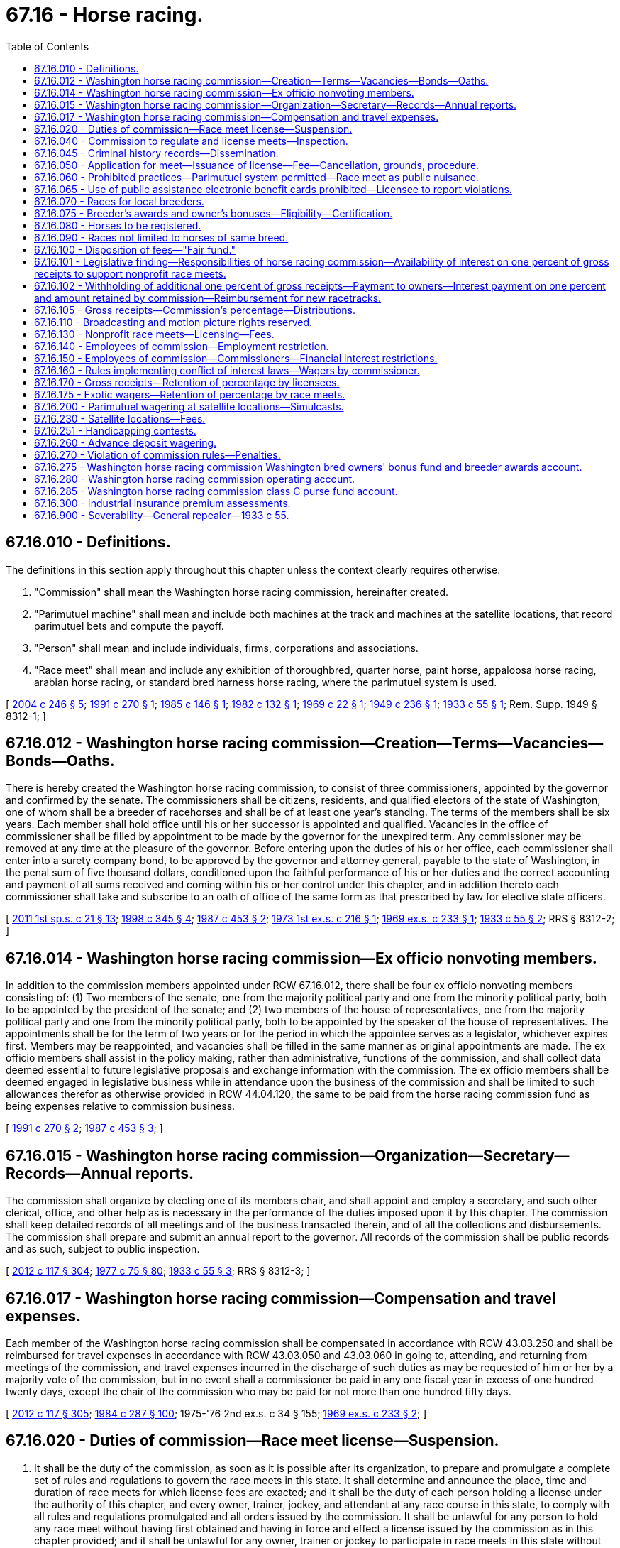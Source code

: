 = 67.16 - Horse racing.
:toc:

== 67.16.010 - Definitions.
The definitions in this section apply throughout this chapter unless the context clearly requires otherwise.

. "Commission" shall mean the Washington horse racing commission, hereinafter created.

. "Parimutuel machine" shall mean and include both machines at the track and machines at the satellite locations, that record parimutuel bets and compute the payoff.

. "Person" shall mean and include individuals, firms, corporations and associations.

. "Race meet" shall mean and include any exhibition of thoroughbred, quarter horse, paint horse, appaloosa horse racing, arabian horse racing, or standard bred harness horse racing, where the parimutuel system is used.

[ http://lawfilesext.leg.wa.gov/biennium/2003-04/Pdf/Bills/Session%20Laws/House/2575-S.SL.pdf?cite=2004%20c%20246%20§%205[2004 c 246 § 5]; http://lawfilesext.leg.wa.gov/biennium/1991-92/Pdf/Bills/Session%20Laws/House/1120-S.SL.pdf?cite=1991%20c%20270%20§%201[1991 c 270 § 1]; http://leg.wa.gov/CodeReviser/documents/sessionlaw/1985c146.pdf?cite=1985%20c%20146%20§%201[1985 c 146 § 1]; http://leg.wa.gov/CodeReviser/documents/sessionlaw/1982c132.pdf?cite=1982%20c%20132%20§%201[1982 c 132 § 1]; http://leg.wa.gov/CodeReviser/documents/sessionlaw/1969c22.pdf?cite=1969%20c%2022%20§%201[1969 c 22 § 1]; http://leg.wa.gov/CodeReviser/documents/sessionlaw/1949c236.pdf?cite=1949%20c%20236%20§%201[1949 c 236 § 1]; http://leg.wa.gov/CodeReviser/documents/sessionlaw/1933c55.pdf?cite=1933%20c%2055%20§%201[1933 c 55 § 1]; Rem. Supp. 1949 § 8312-1; ]

== 67.16.012 - Washington horse racing commission—Creation—Terms—Vacancies—Bonds—Oaths.
There is hereby created the Washington horse racing commission, to consist of three commissioners, appointed by the governor and confirmed by the senate. The commissioners shall be citizens, residents, and qualified electors of the state of Washington, one of whom shall be a breeder of racehorses and shall be of at least one year's standing. The terms of the members shall be six years. Each member shall hold office until his or her successor is appointed and qualified. Vacancies in the office of commissioner shall be filled by appointment to be made by the governor for the unexpired term. Any commissioner may be removed at any time at the pleasure of the governor. Before entering upon the duties of his or her office, each commissioner shall enter into a surety company bond, to be approved by the governor and attorney general, payable to the state of Washington, in the penal sum of five thousand dollars, conditioned upon the faithful performance of his or her duties and the correct accounting and payment of all sums received and coming within his or her control under this chapter, and in addition thereto each commissioner shall take and subscribe to an oath of office of the same form as that prescribed by law for elective state officers.

[ http://lawfilesext.leg.wa.gov/biennium/2011-12/Pdf/Bills/Session%20Laws/House/1371-S2.SL.pdf?cite=2011%201st%20sp.s.%20c%2021%20§%2013[2011 1st sp.s. c 21 § 13]; http://lawfilesext.leg.wa.gov/biennium/1997-98/Pdf/Bills/Session%20Laws/Senate/6562-S2.SL.pdf?cite=1998%20c%20345%20§%204[1998 c 345 § 4]; http://leg.wa.gov/CodeReviser/documents/sessionlaw/1987c453.pdf?cite=1987%20c%20453%20§%202[1987 c 453 § 2]; http://leg.wa.gov/CodeReviser/documents/sessionlaw/1973ex1c216.pdf?cite=1973%201st%20ex.s.%20c%20216%20§%201[1973 1st ex.s. c 216 § 1]; http://leg.wa.gov/CodeReviser/documents/sessionlaw/1969ex1c233.pdf?cite=1969%20ex.s.%20c%20233%20§%201[1969 ex.s. c 233 § 1]; http://leg.wa.gov/CodeReviser/documents/sessionlaw/1933c55.pdf?cite=1933%20c%2055%20§%202[1933 c 55 § 2]; RRS § 8312-2; ]

== 67.16.014 - Washington horse racing commission—Ex officio nonvoting members.
In addition to the commission members appointed under RCW 67.16.012, there shall be four ex officio nonvoting members consisting of: (1) Two members of the senate, one from the majority political party and one from the minority political party, both to be appointed by the president of the senate; and (2) two members of the house of representatives, one from the majority political party and one from the minority political party, both to be appointed by the speaker of the house of representatives. The appointments shall be for the term of two years or for the period in which the appointee serves as a legislator, whichever expires first. Members may be reappointed, and vacancies shall be filled in the same manner as original appointments are made. The ex officio members shall assist in the policy making, rather than administrative, functions of the commission, and shall collect data deemed essential to future legislative proposals and exchange information with the commission. The ex officio members shall be deemed engaged in legislative business while in attendance upon the business of the commission and shall be limited to such allowances therefor as otherwise provided in RCW 44.04.120, the same to be paid from the horse racing commission fund as being expenses relative to commission business.

[ http://lawfilesext.leg.wa.gov/biennium/1991-92/Pdf/Bills/Session%20Laws/House/1120-S.SL.pdf?cite=1991%20c%20270%20§%202[1991 c 270 § 2]; http://leg.wa.gov/CodeReviser/documents/sessionlaw/1987c453.pdf?cite=1987%20c%20453%20§%203[1987 c 453 § 3]; ]

== 67.16.015 - Washington horse racing commission—Organization—Secretary—Records—Annual reports.
The commission shall organize by electing one of its members chair, and shall appoint and employ a secretary, and such other clerical, office, and other help as is necessary in the performance of the duties imposed upon it by this chapter. The commission shall keep detailed records of all meetings and of the business transacted therein, and of all the collections and disbursements. The commission shall prepare and submit an annual report to the governor. All records of the commission shall be public records and as such, subject to public inspection.

[ http://lawfilesext.leg.wa.gov/biennium/2011-12/Pdf/Bills/Session%20Laws/Senate/6095.SL.pdf?cite=2012%20c%20117%20§%20304[2012 c 117 § 304]; http://leg.wa.gov/CodeReviser/documents/sessionlaw/1977c75.pdf?cite=1977%20c%2075%20§%2080[1977 c 75 § 80]; http://leg.wa.gov/CodeReviser/documents/sessionlaw/1933c55.pdf?cite=1933%20c%2055%20§%203[1933 c 55 § 3]; RRS § 8312-3; ]

== 67.16.017 - Washington horse racing commission—Compensation and travel expenses.
Each member of the Washington horse racing commission shall be compensated in accordance with RCW 43.03.250 and shall be reimbursed for travel expenses in accordance with RCW 43.03.050 and 43.03.060 in going to, attending, and returning from meetings of the commission, and travel expenses incurred in the discharge of such duties as may be requested of him or her by a majority vote of the commission, but in no event shall a commissioner be paid in any one fiscal year in excess of one hundred twenty days, except the chair of the commission who may be paid for not more than one hundred fifty days.

[ http://lawfilesext.leg.wa.gov/biennium/2011-12/Pdf/Bills/Session%20Laws/Senate/6095.SL.pdf?cite=2012%20c%20117%20§%20305[2012 c 117 § 305]; http://leg.wa.gov/CodeReviser/documents/sessionlaw/1984c287.pdf?cite=1984%20c%20287%20§%20100[1984 c 287 § 100]; 1975-'76 2nd ex.s. c 34 § 155; http://leg.wa.gov/CodeReviser/documents/sessionlaw/1969ex1c233.pdf?cite=1969%20ex.s.%20c%20233%20§%202[1969 ex.s. c 233 § 2]; ]

== 67.16.020 - Duties of commission—Race meet license—Suspension.
. It shall be the duty of the commission, as soon as it is possible after its organization, to prepare and promulgate a complete set of rules and regulations to govern the race meets in this state. It shall determine and announce the place, time and duration of race meets for which license fees are exacted; and it shall be the duty of each person holding a license under the authority of this chapter, and every owner, trainer, jockey, and attendant at any race course in this state, to comply with all rules and regulations promulgated and all orders issued by the commission. It shall be unlawful for any person to hold any race meet without having first obtained and having in force and effect a license issued by the commission as in this chapter provided; and it shall be unlawful for any owner, trainer or jockey to participate in race meets in this state without first securing a license therefor from the state racing commission, the fee for which shall be set by the commission which shall offset the cost of administration and shall not be for a period exceeding one year.

. The commission shall immediately suspend the license of a person who has been certified under RCW 74.20A.320 by the department of social and health services as a person who is not in compliance with a support order. If the person has continued to meet all other requirements for a license under this chapter during the suspension, reissuance of the license shall be automatic upon the department's receipt of a release issued by the department of social and health services stating that the licensee is in compliance with the support order. The procedure in RCW 74.20A.320 is the exclusive administrative remedy for contesting the establishment of noncompliance with a child support order, and suspension of a license under this subsection, and satisfies the requirements of RCW 34.05.422.

[ http://lawfilesext.leg.wa.gov/biennium/1999-00/Pdf/Bills/Session%20Laws/House/2579.SL.pdf?cite=2000%20c%2086%20§%205[2000 c 86 § 5]; http://leg.wa.gov/CodeReviser/documents/sessionlaw/1989c385.pdf?cite=1989%20c%20385%20§%205[1989 c 385 § 5]; http://leg.wa.gov/CodeReviser/documents/sessionlaw/1985c146.pdf?cite=1985%20c%20146%20§%202[1985 c 146 § 2]; http://leg.wa.gov/CodeReviser/documents/sessionlaw/1982c32.pdf?cite=1982%20c%2032%20§%201[1982 c 32 § 1]; http://leg.wa.gov/CodeReviser/documents/sessionlaw/1933c55.pdf?cite=1933%20c%2055%20§%204[1933 c 55 § 4]; RRS § 8312-4; ]

== 67.16.040 - Commission to regulate and license meets—Inspection.
The commission created by this chapter is hereby authorized, and it shall be its duty, to license, regulate and supervise all race meets held in this state under the terms of this chapter, and to cause the various race courses of the state to be visited and inspected at least once a year.

[ http://leg.wa.gov/CodeReviser/documents/sessionlaw/1933c55.pdf?cite=1933%20c%2055%20§%205[1933 c 55 § 5]; RRS § 8312-5; ]

== 67.16.045 - Criminal history records—Dissemination.
The commission is authorized to receive criminal history record information that includes nonconviction data for any purpose associated with the investigation for suitability for involvement in horse racing activities authorized under this chapter. Dissemination or use of nonconviction data for purposes other than that authorized in this section is prohibited.

[ http://lawfilesext.leg.wa.gov/biennium/1999-00/Pdf/Bills/Session%20Laws/Senate/6431.SL.pdf?cite=2000%20c%20204%20§%201[2000 c 204 § 1]; ]

== 67.16.050 - Application for meet—Issuance of license—Fee—Cancellation, grounds, procedure.
Every person making application for license to hold a race meet, under the provisions of this chapter shall file an application with the commission which shall set forth the time, the place, the number of days such meet will continue, and such other information as the commission may require. The commission shall be the sole judge of whether or not the race meet shall be licensed and the number of days the meet shall continue. No person who has been convicted of any crime involving moral turpitude shall be issued a license, nor shall any license be issued to any person who has violated the terms or provisions of this chapter, or any of the rules and regulations of the commission made pursuant thereto, or who has failed to pay to the commission any or all sums required under the provisions of this chapter. The license shall specify the number of days the race meet shall continue and the number of races per day, which shall include not less than six nor more than eleven live races per day, and for which a fee shall be paid daily in advance of five hundred dollars for each live race day for those licensees which had gross receipts from parimutuel machines in excess of fifty million dollars in the previous year and two hundred dollars for each day for meets which had gross receipts from parimutuel machines at or below fifty million dollars in the previous year; in addition any newly authorized live race meets shall pay two hundred dollars per day for the first year: PROVIDED, That if unforeseen obstacles arise, which prevent the holding, or completion of any race meet, the license fee for the meet, or for a portion which cannot be held may be refunded the licensee, if the commission deems the reasons for failure to hold or complete the race meet sufficient. Any unexpired license held by any person who violates any of the provisions of this chapter, or any of the rules or regulations of the commission made pursuant thereto, or who fails to pay to the commission any and all sums required under the provisions of this chapter, shall be subject to cancellation and revocation by the commission. Such cancellation shall be made only after a summary hearing before the commission, of which three days' notice, in writing, shall be given the licensee, specifying the grounds for the proposed cancellation, and at which hearing the licensee shall be given an opportunity to be heard in opposition to the proposed cancellation.

[ http://lawfilesext.leg.wa.gov/biennium/1997-98/Pdf/Bills/Session%20Laws/Senate/5762-S.SL.pdf?cite=1997%20c%2087%20§%202[1997 c 87 § 2]; http://leg.wa.gov/CodeReviser/documents/sessionlaw/1985c146.pdf?cite=1985%20c%20146%20§%203[1985 c 146 § 3]; http://leg.wa.gov/CodeReviser/documents/sessionlaw/1982c32.pdf?cite=1982%20c%2032%20§%202[1982 c 32 § 2]; http://leg.wa.gov/CodeReviser/documents/sessionlaw/1973ex1c39.pdf?cite=1973%201st%20ex.s.%20c%2039%20§%201[1973 1st ex.s. c 39 § 1]; http://leg.wa.gov/CodeReviser/documents/sessionlaw/1933c55.pdf?cite=1933%20c%2055%20§%206[1933 c 55 § 6]; RRS § 8312-6; ]

== 67.16.060 - Prohibited practices—Parimutuel system permitted—Race meet as public nuisance.
. It shall be unlawful:

.. To conduct pool selling, bookmaking, or to circulate hand books; or

.. To bet or wager on any horse race other than by the parimutuel method; or

.. For any licensee to take more than the percentage provided in RCW 67.16.170 and 67.16.175; or

.. For any licensee to compute breaks in the parimutuel system at more than ten cents.

. Any willful violation of the terms of this chapter, or of any rule, regulation, or order of the commission shall constitute a gross misdemeanor and when such violation is by a person holding a license under this chapter, the commission may cancel the license held by the offender, and such cancellation shall operate as a forfeiture of all rights and privileges granted by the commission and of all sums of money paid to the commission by the offender; and the action of the commission in that respect shall be final.

. The commission shall have power to exclude from any and all race courses of the state of Washington any person whom the commission deems detrimental to the best interests of racing or any person who willfully violates any of the provisions of this chapter or of any rule, regulation, or order issued by the commission.

. Every race meet held in this state contrary to the provisions of this chapter is hereby declared to be a public nuisance.

[ http://lawfilesext.leg.wa.gov/biennium/2007-08/Pdf/Bills/Session%20Laws/House/2792.SL.pdf?cite=2008%20c%2024%20§%201[2008 c 24 § 1]; http://lawfilesext.leg.wa.gov/biennium/1991-92/Pdf/Bills/Session%20Laws/House/1120-S.SL.pdf?cite=1991%20c%20270%20§%203[1991 c 270 § 3]; http://leg.wa.gov/CodeReviser/documents/sessionlaw/1985c146.pdf?cite=1985%20c%20146%20§%204[1985 c 146 § 4]; http://leg.wa.gov/CodeReviser/documents/sessionlaw/1979c31.pdf?cite=1979%20c%2031%20§%201[1979 c 31 § 1]; http://leg.wa.gov/CodeReviser/documents/sessionlaw/1933c55.pdf?cite=1933%20c%2055%20§%207[1933 c 55 § 7]; RRS § 8312-7; ]

== 67.16.065 - Use of public assistance electronic benefit cards prohibited—Licensee to report violations.
. Any licensee authorized under this chapter is prohibited from allowing the use of public assistance electronic benefit cards for the purpose of parimutuel wagering authorized under this chapter.

. Any licensee authorized under this chapter shall report to the department of social and health services any known violations of RCW 74.08.580.

[ http://lawfilesext.leg.wa.gov/biennium/2001-02/Pdf/Bills/Session%20Laws/House/2767-S.SL.pdf?cite=2002%20c%20252%20§%204[2002 c 252 § 4]; ]

== 67.16.070 - Races for local breeders.
For the purpose of encouraging the breeding, within this state, of valuable thoroughbred, quarter and/or standard bred racehorses, at least one race of each day's meet shall consist exclusively of Washington bred horses.

[ http://leg.wa.gov/CodeReviser/documents/sessionlaw/1949c236.pdf?cite=1949%20c%20236%20§%202[1949 c 236 § 2]; http://leg.wa.gov/CodeReviser/documents/sessionlaw/1933c55.pdf?cite=1933%20c%2055%20§%208[1933 c 55 § 8]; Rem. Supp. 1949 § 8312-8; ]

== 67.16.075 - Breeder's awards and owner's bonuses—Eligibility—Certification.
Only breeders or owners of Washington-bred horses are eligible to demand and receive a breeder's award, an owner's bonus or both. The commission shall promulgate rules and regulations to certify Washington-bred horses. In setting standards to certify horses as Washington-bred, the commission shall seek the advice of and consult with industry, including (1) the Washington Horse Breeders' Association, for thoroughbreds; (2) the Washington State Standardbred Association, for standardbred harness horses; (3) the Northern Racing Quarter Horse Association, for quarter horses; (4) the Washington State Appaloosa Racing Association, for appaloosas; and (5) the Washington State Arabian Horse Racing Association, for arabian horses.

[ http://leg.wa.gov/CodeReviser/documents/sessionlaw/1985c146.pdf?cite=1985%20c%20146%20§%2013[1985 c 146 § 13]; ]

== 67.16.080 - Horses to be registered.
A quarter horse to be eligible for a race meet herein shall be duly registered with the American Quarter Horse Association. An appaloosa horse to be eligible for a race meet herein shall be duly registered with the National Appaloosa Horse Club or any successor thereto. An arabian horse to be eligible for a race meet herein shall be duly registered with the Arabian Horse Registry of America, or any successor thereto.

[ http://leg.wa.gov/CodeReviser/documents/sessionlaw/1982c132.pdf?cite=1982%20c%20132%20§%202[1982 c 132 § 2]; http://leg.wa.gov/CodeReviser/documents/sessionlaw/1969c22.pdf?cite=1969%20c%2022%20§%202[1969 c 22 § 2]; http://leg.wa.gov/CodeReviser/documents/sessionlaw/1949c236.pdf?cite=1949%20c%20236%20§%203[1949 c 236 § 3]; Rem. Supp. 1949 § 8312-13; ]

== 67.16.090 - Races not limited to horses of same breed.
In any race meet in which quarter horses, thoroughbred horses, appaloosa horses, standard bred harness horses, paint horses, or arabian horses participate horses of different breeds may be allowed to compete in the same race if such mixed races are so designated in the racing conditions.

[ http://leg.wa.gov/CodeReviser/documents/sessionlaw/1985c146.pdf?cite=1985%20c%20146%20§%205[1985 c 146 § 5]; http://leg.wa.gov/CodeReviser/documents/sessionlaw/1982c132.pdf?cite=1982%20c%20132%20§%203[1982 c 132 § 3]; http://leg.wa.gov/CodeReviser/documents/sessionlaw/1969c22.pdf?cite=1969%20c%2022%20§%203[1969 c 22 § 3]; http://leg.wa.gov/CodeReviser/documents/sessionlaw/1949c236.pdf?cite=1949%20c%20236%20§%204[1949 c 236 § 4]; Rem. Supp. 1949 § 8312-14; ]

== 67.16.100 - Disposition of fees—"Fair fund."
. All sums paid to the commission under this chapter, including those sums collected for license fees and excluding those sums collected under RCW 67.16.102 and 67.16.105(3), shall be disposed of by the commission as follows: One hundred percent thereof shall be retained by the commission for the payment of the salaries of its members, secretary, clerical, office, and other help and all expenses incurred in carrying out the provisions of this chapter. No salary, wages, expenses, or compensation of any kind shall be paid by the state in connection with the work of the commission.

. Any moneys collected or paid to the commission under the terms of this chapter and not expended at the close of the fiscal biennium shall be paid to the state treasurer and be placed in the fair fund created in RCW 15.76.115. The commission may, with the approval of the office of financial management, retain any sum required for working capital.

[ http://lawfilesext.leg.wa.gov/biennium/1997-98/Pdf/Bills/Session%20Laws/Senate/6562-S2.SL.pdf?cite=1998%20c%20345%20§%205[1998 c 345 § 5]; http://lawfilesext.leg.wa.gov/biennium/1995-96/Pdf/Bills/Session%20Laws/House/1014.SL.pdf?cite=1995%20c%20399%20§%20166[1995 c 399 § 166]; http://lawfilesext.leg.wa.gov/biennium/1991-92/Pdf/Bills/Session%20Laws/House/1120-S.SL.pdf?cite=1991%20c%20270%20§%204[1991 c 270 § 4]; http://leg.wa.gov/CodeReviser/documents/sessionlaw/1985c466.pdf?cite=1985%20c%20466%20§%2067[1985 c 466 § 67]; http://leg.wa.gov/CodeReviser/documents/sessionlaw/1985c146.pdf?cite=1985%20c%20146%20§%206[1985 c 146 § 6]; http://leg.wa.gov/CodeReviser/documents/sessionlaw/1980c16.pdf?cite=1980%20c%2016%20§%201[1980 c 16 § 1]; prior:  1979 c 151 § 169; http://leg.wa.gov/CodeReviser/documents/sessionlaw/1979c31.pdf?cite=1979%20c%2031%20§%202[1979 c 31 § 2]; http://leg.wa.gov/CodeReviser/documents/sessionlaw/1977c75.pdf?cite=1977%20c%2075%20§%2081[1977 c 75 § 81]; http://leg.wa.gov/CodeReviser/documents/sessionlaw/1965c148.pdf?cite=1965%20c%20148%20§%207[1965 c 148 § 7]; http://leg.wa.gov/CodeReviser/documents/sessionlaw/1955c106.pdf?cite=1955%20c%20106%20§%205[1955 c 106 § 5]; http://leg.wa.gov/CodeReviser/documents/sessionlaw/1947c34.pdf?cite=1947%20c%2034%20§%202[1947 c 34 § 2]; http://leg.wa.gov/CodeReviser/documents/sessionlaw/1941c48.pdf?cite=1941%20c%2048%20§%204[1941 c 48 § 4]; http://leg.wa.gov/CodeReviser/documents/sessionlaw/1935c182.pdf?cite=1935%20c%20182%20§%2030[1935 c 182 § 30]; http://leg.wa.gov/CodeReviser/documents/sessionlaw/1933c55.pdf?cite=1933%20c%2055%20§%209[1933 c 55 § 9]; Rem. Supp. 1947 § 8312-9; ]

== 67.16.101 - Legislative finding—Responsibilities of horse racing commission—Availability of interest on one percent of gross receipts to support nonprofit race meets.
The legislature finds that:

. A primary responsibility of the horse racing commission is the encouragement of the training and development of the equine industry in the state of Washington whether the result of this training and development results in legalized horse racing or in the recreational use of horses;

. The horse racing commission has a further major responsibility to assure that any facility used as a race course should be maintained and upgraded to insure the continued safety of both the public and the horse at any time the facility is used for the training or contesting of these animals;

. Nonprofit race meets within the state have difficulty in obtaining sufficient funds to provide the maintenance and upgrading necessary to assure this safety at these facilities, or to permit frequent use of these facilities by 4-H children or other horse owners involved in training; and

. The one percent of the parimutuel machine gross receipts used to pay a special purse to the licensed owners of Washington bred horses is available for the purpose of drawing interest, thereby obtaining funds to be disbursed to achieve the necessary support to these nonprofit race meets.

[ http://lawfilesext.leg.wa.gov/biennium/2005-06/Pdf/Bills/Session%20Laws/Senate/6382-S.SL.pdf?cite=2006%20c%20174%20§%202[2006 c 174 § 2]; http://leg.wa.gov/CodeReviser/documents/sessionlaw/1977ex1c372.pdf?cite=1977%20ex.s.%20c%20372%20§%201[1977 ex.s. c 372 § 1]; ]

== 67.16.102 - Withholding of additional one percent of gross receipts—Payment to owners—Interest payment on one percent and amount retained by commission—Reimbursement for new racetracks.
. Notwithstanding any other provision of chapter 67.16 RCW to the contrary, the licensee shall withhold and shall pay daily to the commission, in addition to the percentages authorized by RCW 67.16.105, one percent of the gross receipts of all parimutuel machines at each race meet which sums shall, at the end of each meet, be paid by the commission to the licensed owners of those Washington bred only horses finishing first, second, third, and fourth at each meet from which the additional one percent is derived in accordance with an equitable distribution formula to be promulgated by the commission prior to the commencement of each race meet: PROVIDED, That nothing in this section shall apply to race meets which are nonprofit in nature, are of ten days or less, and have an average daily handle of less than one hundred twenty thousand dollars.

. The additional one percent specified in subsection (1) of this section shall be deposited by the commission in the Washington horse racing commission Washington bred owners' bonus fund and breeder awards account created in RCW 67.16.275. The interest derived from this account shall be distributed annually on an equal basis to those race courses at which independent race meets are held which are nonprofit in nature and are of ten days or less. Prior to receiving a payment under this subsection, any new race course shall meet the qualifications set forth in this section for a period of two years. All funds distributed under this subsection shall be used for the purpose of maintaining and upgrading the respective racing courses and equine quartering areas of said nonprofit meets.

. The commission shall not permit the licensees to take into consideration the benefits derived from this section in establishing purses.

. The commission is authorized to pay at the end of the calendar year one-half of the one percent collected from a new licensee under subsection (1) of this section for reimbursement of capital construction of that new licensee's new racetrack for a period of fifteen years. This reimbursement does not include interest earned on that one-half of one percent and such interest shall continue to be collected and disbursed as provided in RCW 67.16.101 and subsection (1) of this section.

[ http://lawfilesext.leg.wa.gov/biennium/2009-10/Pdf/Bills/Session%20Laws/Senate/5125.SL.pdf?cite=2009%20c%2087%20§%201[2009 c 87 § 1]; http://lawfilesext.leg.wa.gov/biennium/2003-04/Pdf/Bills/Session%20Laws/House/2575-S.SL.pdf?cite=2004%20c%20246%20§%206[2004 c 246 § 6]; http://lawfilesext.leg.wa.gov/biennium/2001-02/Pdf/Bills/Session%20Laws/Senate/6022.SL.pdf?cite=2001%20c%2053%20§%201[2001 c 53 § 1]; http://lawfilesext.leg.wa.gov/biennium/1991-92/Pdf/Bills/Session%20Laws/House/1120-S.SL.pdf?cite=1991%20c%20270%20§%205[1991 c 270 § 5]; http://leg.wa.gov/CodeReviser/documents/sessionlaw/1982c132.pdf?cite=1982%20c%20132%20§%205[1982 c 132 § 5]; http://leg.wa.gov/CodeReviser/documents/sessionlaw/1979c31.pdf?cite=1979%20c%2031%20§%203[1979 c 31 § 3]; http://leg.wa.gov/CodeReviser/documents/sessionlaw/1977ex1c372.pdf?cite=1977%20ex.s.%20c%20372%20§%202[1977 ex.s. c 372 § 2]; http://leg.wa.gov/CodeReviser/documents/sessionlaw/1969ex1c233.pdf?cite=1969%20ex.s.%20c%20233%20§%203[1969 ex.s. c 233 § 3]; ]

== 67.16.105 - Gross receipts—Commission's percentage—Distributions.
. Licensees of race meets that are nonprofit in nature and are of ten days or less are exempt from payment of a parimutuel tax.

. Licensees that do not fall under subsection (1) of this section must withhold and pay to the commission daily for each authorized day of parimutuel wagering the following applicable percentage of all daily gross receipts from its in-state parimutuel machines:

.. If the gross receipts of all its in-state parimutuel machines are more than fifty million dollars in the previous calendar year, the licensee must withhold and pay to the commission daily 1.30 percent of the daily gross receipts; and

.. If the gross receipts of all its in-state parimutuel machines are fifty million dollars or less in the previous calendar year, the licensee must withhold and pay to the commission daily 1.803 percent of the daily gross receipts.

. [Empty]
.. In addition to those amounts in subsection (2) of this section, a licensee must forward one-tenth of one percent of the daily gross receipts of all its in-state parimutuel machines to the commission for payment to those nonprofit race meets as set forth in RCW 67.16.130 and subsection (1) of this section, but the percentage may not be charged against the licensee.

.. Payments to nonprofit race meets under this subsection must be distributed on a per-race-day basis and used only for purses at racetracks that have been operating under RCW 67.16.130 and subsection (1) of this section in 2010 or for the five consecutive years immediately preceding the year of payment.

.. As provided in this subsection, the commission must distribute funds up to fifteen thousand eight hundred dollars per race day from funds generated under this subsection (3).

. Beginning July 1, 1999, at the conclusion of each authorized race meet, the commission must calculate the mathematical average daily gross receipts of parimutuel wagering that is conducted only at the physical location of the live race meet at those race meets of licensees with gross receipts of all their in-state parimutuel machines of more than fifty million dollars. Such calculation shall include only the gross parimutuel receipts from wagering occurring on live racing dates, including live racing receipts and receipts derived from one simulcast race card that is conducted only at the physical location of the live racing meet, which, for the purposes of this subsection, is "the handle." If the calculation exceeds eight hundred eighty-six thousand dollars, the licensee must within ten days of receipt of written notification by the commission forward to the commission a sum equal to the product obtained by multiplying 0.6 percent by the handle. Sums collected by the commission under this subsection must be forwarded on the next business day following receipt thereof to the state treasurer to be deposited in the fair fund created in RCW 15.76.115.

[ http://lawfilesext.leg.wa.gov/biennium/2011-12/Pdf/Bills/Session%20Laws/Senate/5747-S.SL.pdf?cite=2011%20c%2012%20§%201[2011 c 12 § 1]; http://lawfilesext.leg.wa.gov/biennium/2009-10/Pdf/Bills/Session%20Laws/House/2678-S.SL.pdf?cite=2010%20c%2039%20§%201[2010 c 39 § 1]; http://lawfilesext.leg.wa.gov/biennium/2003-04/Pdf/Bills/Session%20Laws/House/2575-S.SL.pdf?cite=2004%20c%20246%20§%207[2004 c 246 § 7]; http://lawfilesext.leg.wa.gov/biennium/2003-04/Pdf/Bills/Session%20Laws/House/2192-S.SL.pdf?cite=2003%201st%20sp.s.%20c%2027%20§%201[2003 1st sp.s. c 27 § 1]; http://lawfilesext.leg.wa.gov/biennium/1997-98/Pdf/Bills/Session%20Laws/Senate/6562-S2.SL.pdf?cite=1998%20c%20345%20§%206[1998 c 345 § 6]; http://lawfilesext.leg.wa.gov/biennium/1997-98/Pdf/Bills/Session%20Laws/Senate/5762-S.SL.pdf?cite=1997%20c%2087%20§%203[1997 c 87 § 3]; http://lawfilesext.leg.wa.gov/biennium/1995-96/Pdf/Bills/Session%20Laws/House/1247-S.SL.pdf?cite=1995%20c%20173%20§%202[1995 c 173 § 2]; http://lawfilesext.leg.wa.gov/biennium/1993-94/Pdf/Bills/Session%20Laws/House/2167-S.SL.pdf?cite=1994%20c%20159%20§%202[1994 c 159 § 2]; http://lawfilesext.leg.wa.gov/biennium/1993-94/Pdf/Bills/Session%20Laws/House/1845.SL.pdf?cite=1993%20c%20170%20§%202[1993 c 170 § 2]; http://lawfilesext.leg.wa.gov/biennium/1991-92/Pdf/Bills/Session%20Laws/House/1120-S.SL.pdf?cite=1991%20c%20270%20§%206[1991 c 270 § 6]; http://leg.wa.gov/CodeReviser/documents/sessionlaw/1987c347.pdf?cite=1987%20c%20347%20§%204[1987 c 347 § 4]; http://leg.wa.gov/CodeReviser/documents/sessionlaw/1985c146.pdf?cite=1985%20c%20146%20§%207[1985 c 146 § 7]; http://leg.wa.gov/CodeReviser/documents/sessionlaw/1982c32.pdf?cite=1982%20c%2032%20§%203[1982 c 32 § 3]; http://leg.wa.gov/CodeReviser/documents/sessionlaw/1979c31.pdf?cite=1979%20c%2031%20§%206[1979 c 31 § 6]; ]

== 67.16.110 - Broadcasting and motion picture rights reserved.
All radio broadcasting rights, and motion picture rights in connection with meets licensed hereunder are reserved to the state and the commission shall lease or license same only to the highest bidder. The exercise of such rights shall at all times be under the supervision of the commission.

[ http://leg.wa.gov/CodeReviser/documents/sessionlaw/1980c32.pdf?cite=1980%20c%2032%20§%2010[1980 c 32 § 10]; http://leg.wa.gov/CodeReviser/documents/sessionlaw/1933c55.pdf?cite=1933%20c%2055%20§%2011[1933 c 55 § 11]; RRS § 8312-11; ]

== 67.16.130 - Nonprofit race meets—Licensing—Fees.
. Notwithstanding any other provision of law or of chapter 67.16 RCW, the commission may license race meets which are nonprofit in nature, of ten days or less, and which have an average daily handle of one hundred twenty thousand dollars or less, at a daily licensing fee of ten dollars, and the sponsoring nonprofit association shall be exempt from any other fees as provided for in chapter 67.16 RCW or by rule or regulation of the commission: PROVIDED, That the commission may deny the application for a license to conduct a racing meet by a nonprofit association, if same shall be determined not to be a nonprofit association by the Washington state racing commission.

. Notwithstanding any other provision of law or of chapter 67.16 RCW or any rule promulgated by the commission, no license for a race meet which is nonprofit in nature, of ten days or less, and which has an average daily handle of one hundred twenty thousand dollars or less, shall be denied for the reason that the applicant has not installed an electric parimutuel tote board.

. As a condition to the reduction in fees as provided for in subsection (1) of this section, all fees charged to horse owners, trainers, or jockeys, or any other fee charged for a permit incident to the running of such race meet shall be retained by the commission as reimbursement for its expenses incurred in connection with the particular race meet.

[ http://lawfilesext.leg.wa.gov/biennium/1991-92/Pdf/Bills/Session%20Laws/House/1120-S.SL.pdf?cite=1991%20c%20270%20§%207[1991 c 270 § 7]; http://leg.wa.gov/CodeReviser/documents/sessionlaw/1985c146.pdf?cite=1985%20c%20146%20§%208[1985 c 146 § 8]; http://leg.wa.gov/CodeReviser/documents/sessionlaw/1982c32.pdf?cite=1982%20c%2032%20§%204[1982 c 32 § 4]; http://leg.wa.gov/CodeReviser/documents/sessionlaw/1979c31.pdf?cite=1979%20c%2031%20§%204[1979 c 31 § 4]; http://leg.wa.gov/CodeReviser/documents/sessionlaw/1969ex1c94.pdf?cite=1969%20ex.s.%20c%2094%20§%202[1969 ex.s. c 94 § 2]; ]

== 67.16.140 - Employees of commission—Employment restriction.
No employee of the horse racing commission shall serve as an employee of any track at which that individual will also serve as an employee of the commission.

[ http://leg.wa.gov/CodeReviser/documents/sessionlaw/1973ex1c216.pdf?cite=1973%201st%20ex.s.%20c%20216%20§%203[1973 1st ex.s. c 216 § 3]; ]

== 67.16.150 - Employees of commission—Commissioners—Financial interest restrictions.
No employee nor any commissioner of the horse racing commission shall have any financial interest whatsoever, other than an ownership interest in a community venture, in any track at which said employee serves as an agent or employee of the commission or at any track with respect to a commissioner.

[ http://leg.wa.gov/CodeReviser/documents/sessionlaw/1973ex1c216.pdf?cite=1973%201st%20ex.s.%20c%20216%20§%204[1973 1st ex.s. c 216 § 4]; ]

== 67.16.160 - Rules implementing conflict of interest laws—Wagers by commissioner.
No later than ninety days after July 16, 1973, the horse racing commission shall adopt, pursuant to chapter 34.05 RCW, reasonable rules implementing to the extent applicable to the circumstances of the horse racing commission the conflict of interest laws of the state of Washington as set forth in chapter 42.52 RCW. In no case may a commissioner make any wager on the outcome of a horse race at a race meet conducted under the authority of the commission.

[ http://lawfilesext.leg.wa.gov/biennium/2003-04/Pdf/Bills/Session%20Laws/Senate/6481-S.SL.pdf?cite=2004%20c%20274%20§%203[2004 c 274 § 3]; http://lawfilesext.leg.wa.gov/biennium/1993-94/Pdf/Bills/Session%20Laws/Senate/6111-S.SL.pdf?cite=1994%20c%20154%20§%20314[1994 c 154 § 314]; http://leg.wa.gov/CodeReviser/documents/sessionlaw/1973ex1c216.pdf?cite=1973%201st%20ex.s.%20c%20216%20§%205[1973 1st ex.s. c 216 § 5]; ]

== 67.16.170 - Gross receipts—Retention of percentage by licensees.
. Licensees of race meets that are nonprofit in nature and are of ten days or less may retain daily for each authorized day of racing fifteen percent of daily gross receipts of all parimutuel machines at each race meet.

. Licensees of race meets that do not fall under subsection (1) of this section may retain daily for each authorized day of parimutuel wagering the following percentages from the daily gross receipts of all its in-state parimutuel machines:

.. If the daily gross receipts of all its in-state parimutuel machines are more than fifty million dollars in the previous calendar year, the licensee may retain daily 13.70 percent of the daily gross receipts; and

.. If the daily gross receipts of all its in-state parimutuel machines are fifty million dollars or less in the previous calendar year, the licensee may retain daily 14.48 percent of the daily gross receipts.

[ http://lawfilesext.leg.wa.gov/biennium/1997-98/Pdf/Bills/Session%20Laws/Senate/6562-S2.SL.pdf?cite=1998%20c%20345%20§%207[1998 c 345 § 7]; http://lawfilesext.leg.wa.gov/biennium/1991-92/Pdf/Bills/Session%20Laws/House/1120-S.SL.pdf?cite=1991%20c%20270%20§%208[1991 c 270 § 8]; http://leg.wa.gov/CodeReviser/documents/sessionlaw/1987c347.pdf?cite=1987%20c%20347%20§%202[1987 c 347 § 2]; http://leg.wa.gov/CodeReviser/documents/sessionlaw/1985c146.pdf?cite=1985%20c%20146%20§%209[1985 c 146 § 9]; http://leg.wa.gov/CodeReviser/documents/sessionlaw/1983c228.pdf?cite=1983%20c%20228%20§%201[1983 c 228 § 1]; http://leg.wa.gov/CodeReviser/documents/sessionlaw/1979c31.pdf?cite=1979%20c%2031%20§%205[1979 c 31 § 5]; ]

== 67.16.175 - Exotic wagers—Retention of percentage by race meets.
. In addition to the amounts authorized to be retained in RCW 67.16.170, race meets may retain daily for each authorized day of racing an additional six percent of the daily gross receipts of all parimutuel machines from exotic wagers at each race meet.

. Except as provided in subsection (3) of this section, of the amounts retained in subsection (1) of this section, one-sixth shall be paid to the commission at the end of the race meet for deposit in the Washington horse racing commission Washington bred owners' bonus fund and breeder awards account created in RCW 67.16.275. Such amounts shall be used by the commission for Washington bred breeder awards, in accordance with the rules and qualifications adopted by the commission.

. Of the amounts retained for breeder awards under subsection (2) of this section, twenty-five percent shall be retained by a new licensee for reimbursement of capital construction of the new licensee's new racetrack for a period of fifteen years.

. As used in this section, "exotic wagers" means any multiple wager. Exotic wagers are subject to approval of the commission.

[ http://lawfilesext.leg.wa.gov/biennium/2009-10/Pdf/Bills/Session%20Laws/Senate/5125.SL.pdf?cite=2009%20c%2087%20§%202[2009 c 87 § 2]; http://lawfilesext.leg.wa.gov/biennium/2001-02/Pdf/Bills/Session%20Laws/Senate/6022.SL.pdf?cite=2001%20c%2053%20§%202[2001 c 53 § 2]; http://lawfilesext.leg.wa.gov/biennium/1991-92/Pdf/Bills/Session%20Laws/House/1120-S.SL.pdf?cite=1991%20c%20270%20§%209[1991 c 270 § 9]; http://leg.wa.gov/CodeReviser/documents/sessionlaw/1987c453.pdf?cite=1987%20c%20453%20§%201[1987 c 453 § 1]; http://leg.wa.gov/CodeReviser/documents/sessionlaw/1987c347.pdf?cite=1987%20c%20347%20§%203[1987 c 347 § 3]; http://leg.wa.gov/CodeReviser/documents/sessionlaw/1986c43.pdf?cite=1986%20c%2043%20§%201[1986 c 43 § 1]; http://leg.wa.gov/CodeReviser/documents/sessionlaw/1985c146.pdf?cite=1985%20c%20146%20§%2010[1985 c 146 § 10]; http://leg.wa.gov/CodeReviser/documents/sessionlaw/1981c135.pdf?cite=1981%20c%20135%20§%201[1981 c 135 § 1]; ]

== 67.16.200 - Parimutuel wagering at satellite locations—Simulcasts.
. A class 1 racing association licensed by the commission to conduct a race meet may seek approval from the commission to conduct parimutuel wagering at a satellite location or locations within the state of Washington. In order to participate in parimutuel wagering at a satellite location or locations within the state of Washington, the holder of a class 1 racing association license must have conducted at least one full live racing season. All class 1 racing associations must hold a live race meet within each succeeding twelve-month period to maintain eligibility to continue to participate in parimutuel wagering at a satellite location or locations. The sale of parimutuel pools at satellite locations shall be conducted simultaneous to all parimutuel wagering activity conducted at the licensee's live racing facility in the state of Washington. The commission's authority to approve satellite wagering at a particular location is subject to the following limitations:

.. The commission may approve only one satellite location in each county in the state; provided however, the commission may approve two satellite locations in counties with a population exceeding one million. The commission may grant approval for more than one licensee to conduct wagering at each satellite location. A satellite location shall not be operated within twenty driving miles of any class 1 racing facility. For the purposes of this section, "driving miles" means miles measured by the most direct route as determined by the commission; and

.. A licensee shall not conduct satellite wagering at any satellite location within sixty driving miles of any other racing facility conducting a live race meet.

. Subject to local zoning and other land use ordinances, the commission shall be the sole judge of whether approval to conduct wagering at a satellite location shall be granted.

. The licensee shall combine the parimutuel pools of the satellite location with those of the racing facility for the purpose of determining odds and computing payoffs. The amount wagered at the satellite location shall be combined with the amount wagered at the racing facility for the application of take out formulas and distribution as provided in RCW 67.16.102, 67.16.105, 67.16.170, and 67.16.175. A satellite extension of the licensee's racing facility shall be subject to the same application of the rules of racing as the licensee's racing facility.

. Upon written application to the commission, a class 1 racing association may be authorized to transmit simulcasts of live horse races conducted at its racetrack to locations outside of the state of Washington approved by the commission and in accordance with the interstate horse racing act of 1978 (15 U.S.C. Sec. 3001 to 3007) or any other applicable laws. The commission may permit parimutuel pools on the simulcast races to be combined in a common pool. A racing association that transmits simulcasts of its races to locations outside this state shall pay at least fifty percent of the fee that it receives for sale of the simulcast signal to the horsemen's or horsewomen's purse account for its live races after first deducting the actual cost of sending the signal out of state.

. Upon written application to the commission, a class 1 racing association may be authorized to transmit simulcasts of live horse races conducted at its racetrack to licensed racing associations located within the state of Washington and approved by the commission for the receipt of the simulcasts. The commission shall permit parimutuel pools on the simulcast races to be combined in a common pool. The fee for in-state, track-to-track simulcasts shall be five and one-half percent of the gross parimutuel receipts generated at the receiving location and payable to the sending racing association. A racing association that transmits simulcasts of its races to other licensed racing associations shall pay at least fifty percent of the fee that it receives for the simulcast signal to the horsemen's or horsewomen's purse account for its live race meet after first deducting the actual cost of sending the simulcast signal. A racing association that receives races simulcast from class 1 racing associations within the state shall pay at least fifty percent of its share of the parimutuel receipts to the horsemen's or horsewomen's purse account for its live race meet after first deducting the purchase price and the actual direct costs of importing the race.

. A class 1 racing association may be allowed to import simulcasts of horse races from out-of-state racing facilities. With the prior approval of the commission, the class 1 racing association may participate in a multijurisdictional common pool and may change its commission and breakage rates to achieve a common rate with other participants in the common pool.

.. The class 1 racing association shall make written application with the commission for permission to import simulcast horse races for the purpose of parimutuel wagering. Subject to the terms of this section, the commission is the sole authority in determining whether to grant approval for an imported simulcast race.

.. When open for parimutuel wagering, a class 1 racing association which imports simulcast races shall also conduct simulcast parimutuel wagering within its licensed racing enclosure on all races simulcast from other class 1 racing associations within the state of Washington.

.. On any imported simulcast race, the class 1 racing association shall pay fifty percent of its share of the parimutuel receipts to the horsemen's or horsewomen's purse account for its live race meet after first deducting the purchase price of the imported race and the actual costs of importing and offering the race.

. A licensed nonprofit racing association may be approved to import one simulcast race of regional or national interest on each live race day.

. For purposes of this section, a class 1 racing association is defined as a licensee approved by the commission to conduct during each twelve-month period at least forty days of live racing. If a live race day is canceled due to reasons directly attributable to acts of God, labor disruptions affecting live race days but not directly involving the licensee or its employees, or other circumstances that the commission decides are beyond the control of the class 1 racing association, then the canceled day counts toward the forty-day requirement. The commission may by rule increase the number of live racing days required to maintain class 1 racing association status or make other rules necessary to implement this section.

. This section does not establish a new form of gaming in Washington or allow expanded gaming within the state beyond what has been previously authorized. Simulcast wagering has been allowed in Washington before April 19, 1997. Therefore, this section does not allow gaming of any nature or scope that was prohibited before April 19, 1997. This section is necessary to protect the Washington equine breeding and racing industries, and in particular those sectors of these industries that are dependent upon live horse racing. The purpose of this section is to protect these industries from adverse economic impacts and to promote fan attendance at class 1 racing facilities. Therefore, a licensed class 1 racing association may be approved to disseminate imported simulcast race card programs to satellite locations approved under this section, provided that the class 1 racing association has conducted at least forty live racing days with an average on-track handle on the live racing product of a minimum of one hundred fifty thousand dollars per day during the twelve months immediately preceding the application date. However, to promote the development of a new class 1 racing association facility and to meet the best interests of the Washington equine breeding and racing industries, the commission may by rule reduce the required minimum average on-track handle on the live racing product from one hundred fifty thousand dollars per day to thirty thousand dollars per day.

. A licensee conducting simulcasting under this section shall place signs in the licensee's gambling establishment under RCW 9.46.071. The informational signs concerning problem and compulsive gambling must include a toll-free telephone number for problem and pathological gamblers and be developed under RCW 9.46.071.

. Chapter 10, Laws of 2001 1st sp. sess. does not establish a new form of gaming in Washington or allow expanded gaming within the state beyond what has been previously authorized. Simulcast wagering has been allowed in Washington before August 23, 2001. Therefore, this section does not allow gaming of any nature or scope that was prohibited before August 23, 2001. Chapter 10, Laws of 2001 1st sp. sess. is necessary to protect the Washington equine breeding and racing industries, and in particular those sectors of these industries that are dependent upon live horse racing. The purpose of chapter 10, Laws of 2001 1st sp. sess. is to protect these industries from adverse economic impacts and to promote fan attendance at class 1 racing facilities.

[ http://lawfilesext.leg.wa.gov/biennium/2013-14/Pdf/Bills/Session%20Laws/Senate/5077-S.SL.pdf?cite=2013%20c%2023%20§%20178[2013 c 23 § 178]; http://lawfilesext.leg.wa.gov/biennium/2013-14/Pdf/Bills/Session%20Laws/House/1442.SL.pdf?cite=2013%20c%2018%20§%201[2013 c 18 § 1]; http://lawfilesext.leg.wa.gov/biennium/2007-08/Pdf/Bills/Session%20Laws/Senate/5389.SL.pdf?cite=2007%20c%20100%20§%201[2007 c 100 § 1]; http://lawfilesext.leg.wa.gov/biennium/2003-04/Pdf/Bills/Session%20Laws/Senate/6481-S.SL.pdf?cite=2004%20c%20274%20§%202[2004 c 274 § 2]; http://lawfilesext.leg.wa.gov/biennium/2001-02/Pdf/Bills/Session%20Laws/Senate/5407-S.SL.pdf?cite=2001%201st%20sp.s.%20c%2010%20§%202[2001 1st sp.s. c 10 § 2]; http://lawfilesext.leg.wa.gov/biennium/1999-00/Pdf/Bills/Session%20Laws/House/3045-S.SL.pdf?cite=2000%20c%20223%20§%201[2000 c 223 § 1]; http://lawfilesext.leg.wa.gov/biennium/1997-98/Pdf/Bills/Session%20Laws/Senate/5762-S.SL.pdf?cite=1997%20c%2087%20§%204[1997 c 87 § 4]; http://lawfilesext.leg.wa.gov/biennium/1991-92/Pdf/Bills/Session%20Laws/House/1120-S.SL.pdf?cite=1991%20c%20270%20§%2010[1991 c 270 § 10]; http://leg.wa.gov/CodeReviser/documents/sessionlaw/1987c347.pdf?cite=1987%20c%20347%20§%201[1987 c 347 § 1]; ]

== 67.16.230 - Satellite locations—Fees.
The commission is authorized to establish and collect an annual fee for each separate satellite location. The fee to be collected from the licensee shall be set to reflect the commission's expected costs of approving, regulating, and monitoring each satellite location, provided commission revenues generated under RCW 67.16.105 from the licensee shall be credited annually towards the licensee's fee assessment under this section.

[ http://lawfilesext.leg.wa.gov/biennium/1991-92/Pdf/Bills/Session%20Laws/House/1120-S.SL.pdf?cite=1991%20c%20270%20§%2011[1991 c 270 § 11]; http://leg.wa.gov/CodeReviser/documents/sessionlaw/1987c347.pdf?cite=1987%20c%20347%20§%207[1987 c 347 § 7]; ]

== 67.16.251 - Handicapping contests.
Class 1 racing associations may conduct horse race handicapping contests. The commission shall establish rules for the conduct of handicapping contests involving the outcome of multiple horse races.

[ http://lawfilesext.leg.wa.gov/biennium/2005-06/Pdf/Bills/Session%20Laws/Senate/5953-S.SL.pdf?cite=2005%20c%20351%20§%202[2005 c 351 § 2]; ]

== 67.16.260 - Advance deposit wagering.
. The horse racing commission may authorize advance deposit wagering to be conducted by:

.. A licensed class 1 racing association operating a live horse racing facility; or

.. The operator of an advance deposit wagering system accepting wagers pursuant to an agreement with a licensed class 1 racing association. The agreement between the operator and the class 1 racing association must be approved by the commission.

. An entity authorized to conduct advance deposit wagering under subsection (1) of this section:

.. May accept advance deposit wagering for races conducted in this state under a class 1 license or races not conducted within this state on a schedule approved by the class 1 licensee. A system of advance deposit wagering located outside or within this state may not accept wagers from residents or other individuals located within this state, and residents or other individuals located within this state are prohibited from placing wagers through advance deposit wagering systems, except with an entity authorized to conduct advance deposit wagering under subsection (1) of this section;

.. May not accept an account wager in an amount in excess of the funds on deposit in the advance deposit wagering account of the individual placing the wager;

.. May not allow individuals under the age of twenty-one to open, own, or have access to an advance deposit wagering account;

.. Must include a statement in all forms of advertising for advance deposit wagering that individuals under the age of twenty-one are not allowed to open, own, or have access to an advance deposit wagering account; and

.. Must verify the identification, residence, and age of the advance deposit wagering account holder using methods and technologies approved by the commission.

. As used in this section, "advance deposit wagering" means a form of parimutuel wagering in which an individual deposits money in an account with an entity authorized by the commission to conduct advance deposit wagering and then the account funds are used to pay for parimutuel wagers made in person, by telephone, or through communication by other electronic means.

. In order to participate in advance deposit wagering, the holder of a class 1 racing association license must have conducted at least one full live racing season. All class 1 racing associations must complete a live race meet within each succeeding twelve-month period to maintain eligibility to continue participating in advance deposit wagering.

. When more than one class 1 racing association is participating in advance deposit wagering the moneys paid to the racing associations shall be allocated proportionate to the gross amount of all sources of parimutuel wagering during each twelve-month period derived from the associations' live race meets. This percentage must be calculated annually. Revenue derived from advance deposit wagers placed on races conducted by the class 1 racing association shall all be allocated to that association.

. The commission shall adopt rules regulating advance deposit wagering.

[ http://lawfilesext.leg.wa.gov/biennium/2007-08/Pdf/Bills/Session%20Laws/House/1291.SL.pdf?cite=2007%20c%20209%20§%201[2007 c 209 § 1]; http://lawfilesext.leg.wa.gov/biennium/2003-04/Pdf/Bills/Session%20Laws/Senate/6481-S.SL.pdf?cite=2004%20c%20274%20§%201[2004 c 274 § 1]; ]

== 67.16.270 - Violation of commission rules—Penalties.
Upon making a determination that an individual or licensee has violated a commission rule, the board of stewards may assess a fine, suspend or revoke a person's license, or any combination of these penalties. The commission must adopt by rule standard penalties for a rules violation. All fines collected must be deposited in the Washington horse racing commission operating account. The funds accrued by the assessed fines will be used to support nonprofit race meets as authorized in RCW 67.16.280(2). If no dates for nonprofit racing are requested or approved, the fines will remain in the Washington horse racing commission operating account.

[ http://lawfilesext.leg.wa.gov/biennium/2013-14/Pdf/Bills/Session%20Laws/House/2125-S.SL.pdf?cite=2014%20c%2062%20§%201[2014 c 62 § 1]; http://lawfilesext.leg.wa.gov/biennium/2003-04/Pdf/Bills/Session%20Laws/House/2575-S.SL.pdf?cite=2004%20c%20246%20§%201[2004 c 246 § 1]; ]

== 67.16.275 - Washington horse racing commission Washington bred owners' bonus fund and breeder awards account.
The Washington horse racing commission Washington bred owners' bonus fund and breeder awards account is created in the custody of the state treasurer. All receipts collected by the commission under RCW 67.16.102(1) and 67.16.175(2) must be deposited into the account. Expenditures from the account may be used only as authorized in RCW 67.16.102 and 67.16.175. Only the secretary of the commission or the secretary's designee may authorize expenditures from the account. The account is subject to allotment procedures under chapter 43.88 RCW, but an appropriation is not required for expenditures.

[ http://lawfilesext.leg.wa.gov/biennium/2009-10/Pdf/Bills/Session%20Laws/Senate/5125.SL.pdf?cite=2009%20c%2087%20§%203[2009 c 87 § 3]; http://lawfilesext.leg.wa.gov/biennium/2003-04/Pdf/Bills/Session%20Laws/House/2575-S.SL.pdf?cite=2004%20c%20246%20§%202[2004 c 246 § 2]; ]

== 67.16.280 - Washington horse racing commission operating account.
. [Empty]
.. The Washington horse racing commission operating account is created in the custody of the state treasurer. All receipts collected by the commission under RCW 67.16.105(2) must be deposited into the account. Expenditures from the account may be used only for the operating expenses of the commission. Only the commission or the commission's designee may authorize expenditures from the account. The account is subject to allotment procedures under chapter 43.88 RCW, but an appropriation is not required for expenditures.

.. The commission has the authority to receive such gifts, grants, and endowments from public or private sources as may be made from time to time in trust or otherwise for the use and purpose of regulating or supporting nonprofit race meets as set forth in RCW 67.16.130 and 67.16.105(1); such gifts, grants, and endowments must also be deposited into the horse racing commission operating account and expended according to the terms of such gift, grant, or endowment.

. In order to provide funding in support of the legislative findings in RCW 67.16.101 (1) through (3), and to provide additional necessary support to the nonprofit race meets beyond the funding provided by RCW 67.16.101(4) and 67.16.102(2), the commission is authorized to spend up to three hundred thousand dollars per fiscal year from its operating account for the purpose of developing the equine industry, maintaining and upgrading racing facilities, and assisting equine health research. When determining how to allocate the funds available for these purposes, the commission must give first consideration to uses that regulate and assist the nonprofit race meets and equine health research. These expenditures may occur only when sufficient funds remain for the continued operations of the horse racing commission.

[ http://lawfilesext.leg.wa.gov/biennium/2015-16/Pdf/Bills/Session%20Laws/House/2320.SL.pdf?cite=2016%20c%20160%20§%201[2016 c 160 § 1]; http://lawfilesext.leg.wa.gov/biennium/2013-14/Pdf/Bills/Session%20Laws/House/1006.SL.pdf?cite=2013%20c%2088%20§%202[2013 c 88 § 2]; http://lawfilesext.leg.wa.gov/biennium/2011-12/Pdf/Bills/Session%20Laws/Senate/5747-S.SL.pdf?cite=2011%20c%2012%20§%202[2011 c 12 § 2]; http://lawfilesext.leg.wa.gov/biennium/2005-06/Pdf/Bills/Session%20Laws/Senate/6382-S.SL.pdf?cite=2006%20c%20174%20§%201[2006 c 174 § 1]; http://lawfilesext.leg.wa.gov/biennium/2003-04/Pdf/Bills/Session%20Laws/House/2575-S.SL.pdf?cite=2004%20c%20246%20§%203[2004 c 246 § 3]; ]

== 67.16.285 - Washington horse racing commission class C purse fund account.
The Washington horse racing commission class C purse fund account is created in the custody of the state treasurer. All receipts from RCW 67.16.105(3) must be deposited into the account. Expenditures from the account may be used only for the purposes provided in RCW 67.16.105(3). Only the secretary of the commission or the secretary's designee may authorize expenditures from the account. The account is subject to allotment procedures under chapter 43.88 RCW, but an appropriation is not required for expenditures.

[ http://lawfilesext.leg.wa.gov/biennium/2003-04/Pdf/Bills/Session%20Laws/House/2575-S.SL.pdf?cite=2004%20c%20246%20§%204[2004 c 246 § 4]; ]

== 67.16.300 - Industrial insurance premium assessments.
In addition to the license fees authorized by this chapter, the commission shall collect the industrial insurance premium assessments required under RCW 51.16.210 from trainers, grooms, and owners. The industrial insurance premium assessments required under RCW 51.16.210 shall be retroactive to January 1, 1989, and shall be collected from all licensees whose licenses were issued after that date. The commission shall deposit the industrial insurance premium assessments in the industrial insurance trust fund as required by rules adopted by the department of labor and industries.

[ http://leg.wa.gov/CodeReviser/documents/sessionlaw/1989c385.pdf?cite=1989%20c%20385%20§%202[1989 c 385 § 2]; ]

== 67.16.900 - Severability—General repealer—1933 c 55.
In case any part or portion of this chapter shall be held unconstitutional, such holding shall not affect the validity of this chapter as a whole or any other part or portion of this chapter not adjudged unconstitutional. All acts in conflict herewith are hereby repealed.

[ http://leg.wa.gov/CodeReviser/documents/sessionlaw/1933c55.pdf?cite=1933%20c%2055%20§%2010[1933 c 55 § 10]; RRS § 8312-10; ]

